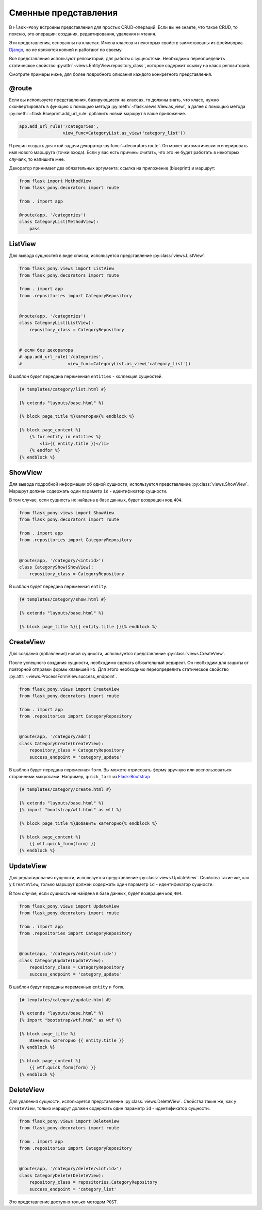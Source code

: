 .. _views:

Сменные представления
=====================

В ``Flask-Pony`` встроены представления для простых CRUD-операций.
Если вы не знаете, что такое CRUD, то поясню, это операции: создания, редактирования, удаления и чтения.

Эти представления, основанны на классах.
Имена классов и некоторых свойств заимствованы из фреймворка Django_, но не являются копией и работают по своему.

Все представления используют репозиторий, для работы с сущностями.
Необходимо переопределить статическое свойство :py:attr:`~views.EntityView.repository_class`, которое содержит ссылку на класс репозиторий.

Смотрите примеры ниже, для более подробного описания каждого конкретного представления.

@route
------

Если вы используете представления, базирующиеся на классах,
то должны знать, что класс, нужно сконвертировать в функцию с помощью метода :py:meth:`~flask.views.View.as_view`,
а далее с помощью метода :py:meth:`~flask.Blueprint.add_url_rule` добавить новый маршрут в ваше приложение.

.. code-block:: python

    app.add_url_rule('/categories',
                     view_func=CategoryList.as_view('category_list'))

Я решил создать для этой задачи декоратор :py:func:`~decorators.route`.
Он может автоматически сгенерировать имя нового маршрута (точки входа).
Если у вас есть причины считать, что это не будет работать в некоторых случаях, то напишите мне.

Декоратор принимает два обязательных аргумента: ссылка на приложение (blueprint) и маршрут:

.. code-block:: python

    from flask import MethodView
    from flask_pony.decorators import route

    from . import app

    @route(app, '/categories')
    class CategoryList(MethodView):
        pass


ListView
--------

Для вывода сущностей в виде списка, используется представление :py:class:`views.ListView`.

.. code-block:: python

    from flask_pony.views import ListView
    from flask_pony.decorators import route

    from . import app
    from .repositories import CategoryRepository


    @route(app, '/categories')
    class CategoryList(ListView):
        repository_class = CategoryRepository


    # если без декоратора
    # app.add_url_rule('/categories',
    #                  view_func=CategoryList.as_view('category_list'))

В шаблон будет передана переменная ``entities`` - коллекция сущностей.

.. sourcecode:: html+jinja

    {# templates/category/list.html #}

    {% extends "layouts/base.html" %}

    {% block page_title %}Категории{% endblock %}

    {% block page_content %}
        {% for entity in entities %}
            <li>{{ entity.title }}</li>
        {% endfor %}
    {% endblock %}


ShowView
--------

Для вывода подробной информации об одной сущности, используется представление :py:class:`views.ShowView`.
Маршрут должен содержать один параметр ``id`` - идентификатор сущности.

В том случае, если сущность не найдена в базе данных, будет возвращен код ``404``.

.. code-block:: python

    from flask_pony.views import ShowView
    from flask_pony.decorators import route

    from . import app
    from .repositories import CategoryRepository


    @route(app, '/category/<int:id>')
    class CategoryShow(ShowView):
        repository_class = CategoryRepository


В шаблон будет передана переменная ``entity``.

.. sourcecode:: html+jinja

    {# templates/category/show.html #}

    {% extends "layouts/base.html" %}

    {% block page_title %}{{ entity.title }}{% endblock %}


CreateView
----------

Для создания (добавления) новой сущности, используется представление :py:class:`views.CreateView`.

После успешного создания сущности, необходимо сделать обязательный редирект.
Он необходим для защиты от повторной отправки формы клавишей ``F5``.
Для этого необходимо переопределить статическое свойство :py:attr:`~views.ProcessFormView.success_endpoint`.

.. code-block:: python

    from flask_pony.views import CreateView
    from flask_pony.decorators import route

    from . import app
    from .repositories import CategoryRepository


    @route(app, '/category/add')
    class CategoryCreate(CreateView):
        repository_class = CategoryRepository
        success_endpoint = 'category_update'

В шаблон будет передана переменная ``form``. Вы можете отрисовать форму вручную или воспользоваться сторонними макросами.
Например, ``quick_form`` из Flask-Bootstrap_

.. sourcecode:: html+jinja

    {# templates/category/create.html #}

    {% extends "layouts/base.html" %}
    {% import "bootstrap/wtf.html" as wtf %}

    {% block page_title %}Добавить категорию{% endblock %}

    {% block page_content %}
        {{ wtf.quick_form(form) }}
    {% endblock %}


UpdateView
----------

Для редактирования сущности, используется представление :py:class:`views.UpdateView`.
Свойства такие же, как у ``CreateView``, только маршрут должен содержать один параметр ``id`` - идентификатор сущности.

В том случае, если сущность не найдена в базе данных, будет возвращен код ``404``.

.. code-block:: python

    from flask_pony.views import UpdateView
    from flask_pony.decorators import route

    from . import app
    from .repositories import CategoryRepository


    @route(app, '/category/edit/<int:id>')
    class CategoryUpdate(UpdateView):
        repository_class = CategoryRepository
        success_endpoint = 'category_update'

В шаблон будут переданы переменные ``entity`` и ``form``.

.. sourcecode:: html+jinja

    {# templates/category/update.html #}

    {% extends "layouts/base.html" %}
    {% import "bootstrap/wtf.html" as wtf %}

    {% block page_title %}
        Изменить категорию {{ entity.title }}
    {% endblock %}

    {% block page_content %}
        {{ wtf.quick_form(form) }}
    {% endblock %}


DeleteView
----------

Для удаления сущности, используется представление :py:class:`views.DeleteView`.
Свойства такие же, как у ``CreateView``, только маршрут должен содержать один параметр ``id`` - идентификатор сущности.

.. code-block:: python

    from flask_pony.views import DeleteView
    from flask_pony.decorators import route

    from . import app
    from .repositories import CategoryRepository


    @route(app, '/category/delete/<int:id>')
    class CategoryDelete(DeleteView):
        repository_class = repositories.CategoryRepository
        success_endpoint = 'category_list'

Это представление доступно только методом ``POST``.


.. _Django: https://www.djangoproject.com
.. _Flask-Bootstrap: https://pythonhosted.org/Flask-Bootstrap/
